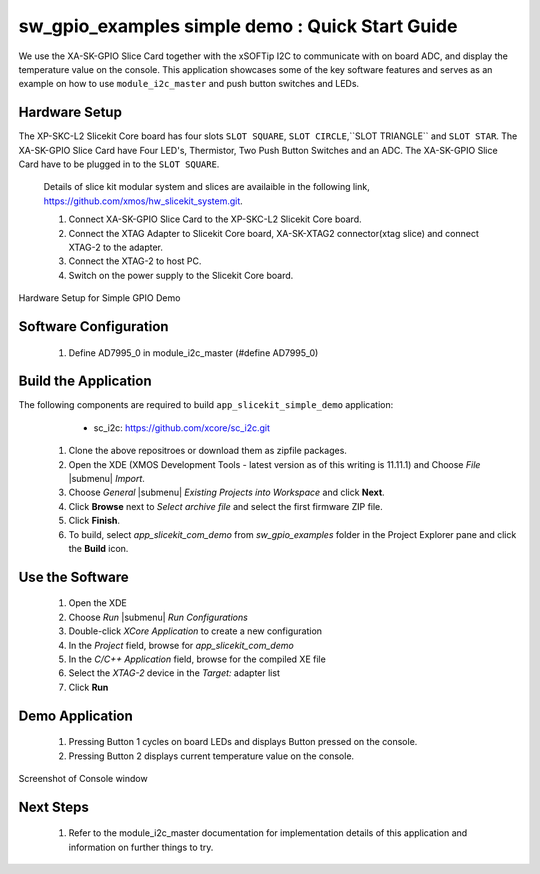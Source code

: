 sw_gpio_examples simple demo : Quick Start Guide
--------------------------------------------------

We use the XA-SK-GPIO Slice Card together with the xSOFTip I2C to communicate with on board ADC, and display the temperature value on the console.
This application showcases some of the key software features and serves as an example on how to use ``module_i2c_master`` and push button switches and LEDs. 

Hardware Setup
++++++++++++++++++
The XP-SKC-L2 Slicekit Core board has four slots ``SLOT SQUARE``, ``SLOT CIRCLE``,``SLOT TRIANGLE`` and ``SLOT STAR``. 
The XA-SK-GPIO Slice Card have Four LED's, Thermistor, Two Push Button Switches and an ADC.
The XA-SK-GPIO Slice Card have to be plugged in to the ``SLOT SQUARE``.

   Details of slice kit modular system and slices are availaible in the following link,
   https://github.com/xmos/hw_slicekit_system.git.

   #. Connect XA-SK-GPIO Slice Card to the XP-SKC-L2 Slicekit Core board. 
   #. Connect the XTAG Adapter to Slicekit Core board, XA-SK-XTAG2 connector(xtag slice) and connect XTAG-2 to the adapter. 
   #. Connect the XTAG-2 to host PC.
   #. Switch on the power supply to the Slicekit Core board.

.. figure:: images/hardware_setup.png
   :align: center

   Hardware Setup for Simple GPIO Demo
   
Software Configuration
++++++++++++++++++++++
        
   #. Define AD7995_0 in module_i2c_master (#define AD7995_0)
	
Build the Application
+++++++++++++++++++++

The following components are required to build ``app_slicekit_simple_demo`` application:
    * sc_i2c:  https://github.com/xcore/sc_i2c.git

   #. Clone the above repositroes or download them as zipfile packages.
   #. Open the XDE (XMOS Development Tools - latest version as of this writing is 11.11.1) and Choose `File` |submenu| `Import`.
   #. Choose `General` |submenu| `Existing Projects into Workspace` and click **Next**.
   #. Click **Browse** next to `Select archive file` and select the first firmware ZIP file.
   #. Click **Finish**.
   #. To build, select `app_slicekit_com_demo` from `sw_gpio_examples` folder in the Project Explorer pane and click the **Build** icon.   

Use the Software
++++++++++++++++

   #. Open the XDE
   #. Choose *Run* |submenu| *Run Configurations*
   #. Double-click *XCore Application* to create a new configuration
   #. In the *Project* field, browse for `app_slicekit_com_demo`
   #. In the *C/C++ Application* field, browse for the compiled XE file
   #. Select the *XTAG-2* device in the `Target:` adapter list
   #. Click **Run**

Demo Application
++++++++++++++++

   #. Pressing Button 1 cycles on board LEDs and displays Button pressed on the console.
   #. Pressing Button 2 displays current temperature value on the console.
   

.. figure:: images/Console.png
   :align: center

   Screenshot of Console window
    
Next Steps
++++++++++

   #. Refer to the module_i2c_master documentation for implementation details of this application and information on further things to try.
   
